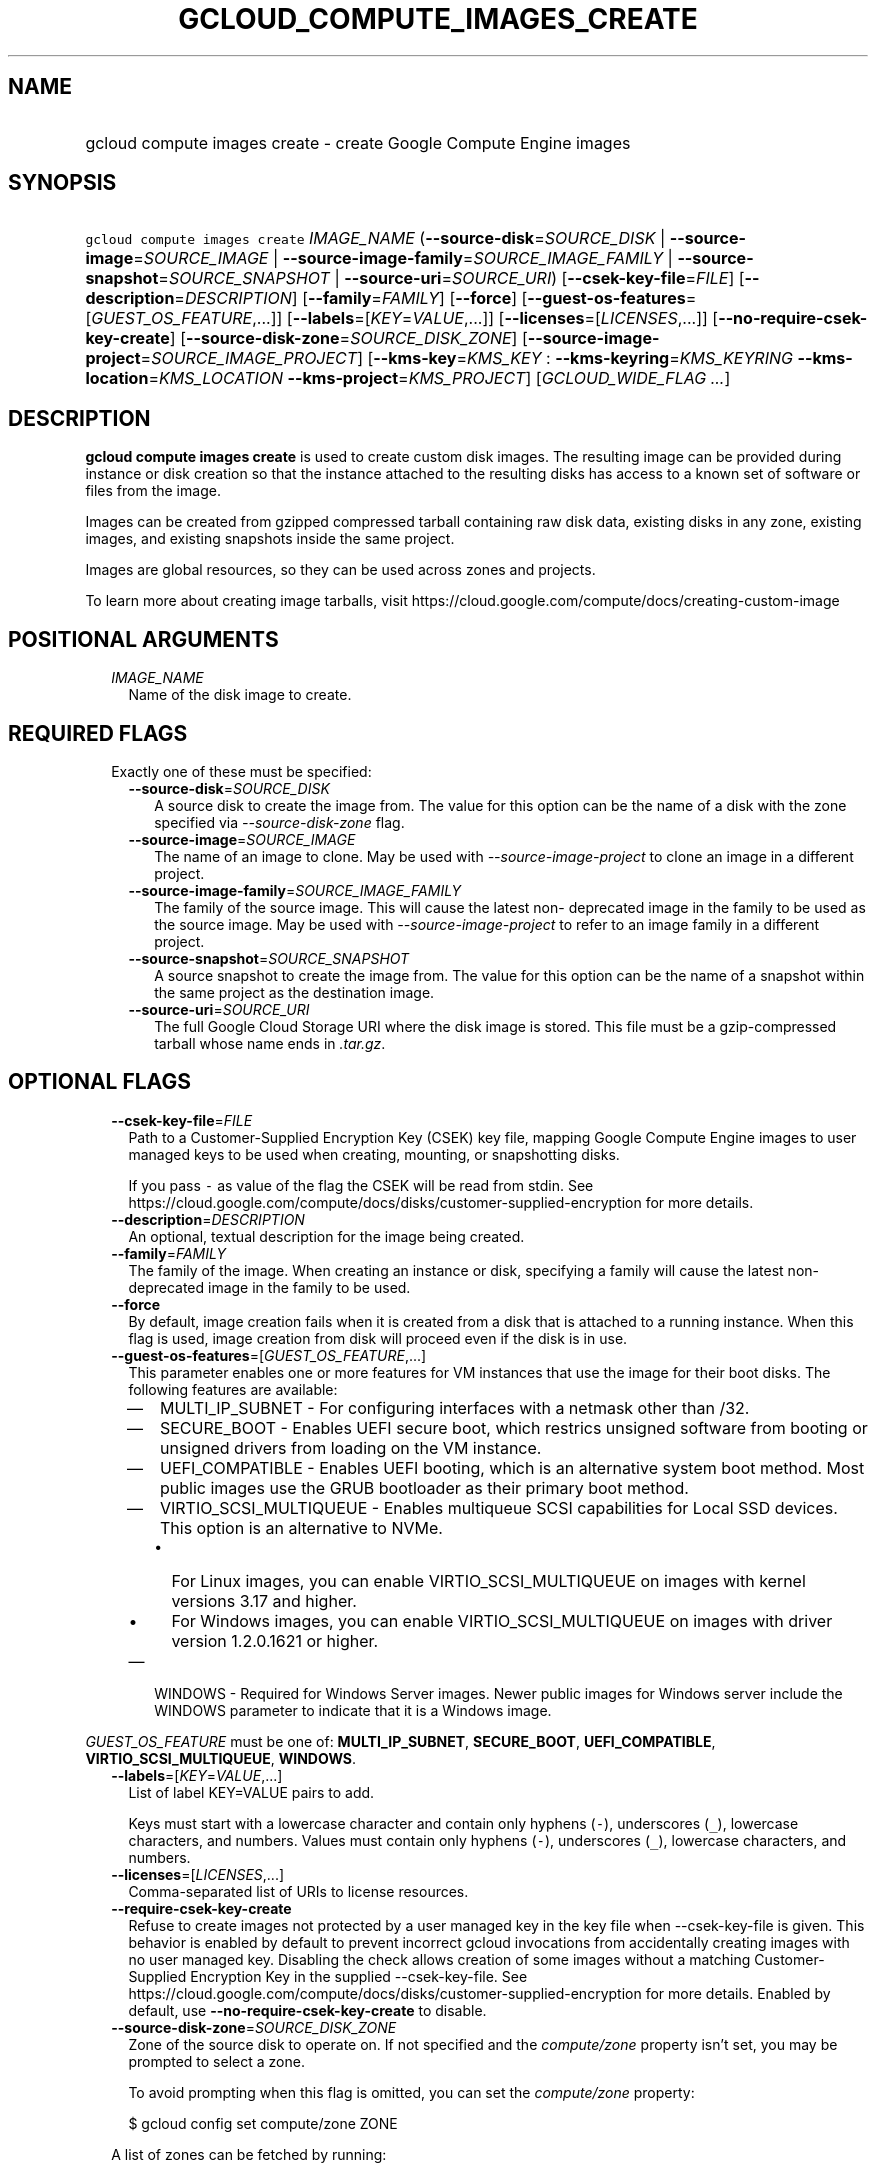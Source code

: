 
.TH "GCLOUD_COMPUTE_IMAGES_CREATE" 1



.SH "NAME"
.HP
gcloud compute images create \- create Google Compute Engine images



.SH "SYNOPSIS"
.HP
\f5gcloud compute images create\fR \fIIMAGE_NAME\fR (\fB\-\-source\-disk\fR=\fISOURCE_DISK\fR\ |\ \fB\-\-source\-image\fR=\fISOURCE_IMAGE\fR\ |\ \fB\-\-source\-image\-family\fR=\fISOURCE_IMAGE_FAMILY\fR\ |\ \fB\-\-source\-snapshot\fR=\fISOURCE_SNAPSHOT\fR\ |\ \fB\-\-source\-uri\fR=\fISOURCE_URI\fR) [\fB\-\-csek\-key\-file\fR=\fIFILE\fR] [\fB\-\-description\fR=\fIDESCRIPTION\fR] [\fB\-\-family\fR=\fIFAMILY\fR] [\fB\-\-force\fR] [\fB\-\-guest\-os\-features\fR=[\fIGUEST_OS_FEATURE\fR,...]] [\fB\-\-labels\fR=[\fIKEY\fR=\fIVALUE\fR,...]] [\fB\-\-licenses\fR=[\fILICENSES\fR,...]] [\fB\-\-no\-require\-csek\-key\-create\fR] [\fB\-\-source\-disk\-zone\fR=\fISOURCE_DISK_ZONE\fR] [\fB\-\-source\-image\-project\fR=\fISOURCE_IMAGE_PROJECT\fR] [\fB\-\-kms\-key\fR=\fIKMS_KEY\fR\ :\ \fB\-\-kms\-keyring\fR=\fIKMS_KEYRING\fR\ \fB\-\-kms\-location\fR=\fIKMS_LOCATION\fR\ \fB\-\-kms\-project\fR=\fIKMS_PROJECT\fR] [\fIGCLOUD_WIDE_FLAG\ ...\fR]



.SH "DESCRIPTION"

\fBgcloud compute images create\fR is used to create custom disk images. The
resulting image can be provided during instance or disk creation so that the
instance attached to the resulting disks has access to a known set of software
or files from the image.

Images can be created from gzipped compressed tarball containing raw disk data,
existing disks in any zone, existing images, and existing snapshots inside the
same project.

Images are global resources, so they can be used across zones and projects.

To learn more about creating image tarballs, visit
https://cloud.google.com/compute/docs/creating\-custom\-image



.SH "POSITIONAL ARGUMENTS"

.RS 2m
.TP 2m
\fIIMAGE_NAME\fR
Name of the disk image to create.


.RE
.sp

.SH "REQUIRED FLAGS"

.RS 2m
.TP 2m

Exactly one of these must be specified:

.RS 2m
.TP 2m
\fB\-\-source\-disk\fR=\fISOURCE_DISK\fR
A source disk to create the image from. The value for this option can be the
name of a disk with the zone specified via \f5\fI\-\-source\-disk\-zone\fR\fR
flag.

.TP 2m
\fB\-\-source\-image\fR=\fISOURCE_IMAGE\fR
The name of an image to clone. May be used with
\f5\fI\-\-source\-image\-project\fR\fR to clone an image in a different project.

.TP 2m
\fB\-\-source\-image\-family\fR=\fISOURCE_IMAGE_FAMILY\fR
The family of the source image. This will cause the latest non\- deprecated
image in the family to be used as the source image. May be used with
\f5\fI\-\-source\-image\-project\fR\fR to refer to an image family in a
different project.

.TP 2m
\fB\-\-source\-snapshot\fR=\fISOURCE_SNAPSHOT\fR
A source snapshot to create the image from. The value for this option can be the
name of a snapshot within the same project as the destination image.

.TP 2m
\fB\-\-source\-uri\fR=\fISOURCE_URI\fR
The full Google Cloud Storage URI where the disk image is stored. This file must
be a gzip\-compressed tarball whose name ends in \f5\fI.tar.gz\fR\fR.


.RE
.RE
.sp

.SH "OPTIONAL FLAGS"

.RS 2m
.TP 2m
\fB\-\-csek\-key\-file\fR=\fIFILE\fR
Path to a Customer\-Supplied Encryption Key (CSEK) key file, mapping Google
Compute Engine images to user managed keys to be used when creating, mounting,
or snapshotting disks.

If you pass \f5\-\fR as value of the flag the CSEK will be read from stdin. See
https://cloud.google.com/compute/docs/disks/customer\-supplied\-encryption for
more details.

.TP 2m
\fB\-\-description\fR=\fIDESCRIPTION\fR
An optional, textual description for the image being created.

.TP 2m
\fB\-\-family\fR=\fIFAMILY\fR
The family of the image. When creating an instance or disk, specifying a family
will cause the latest non\-deprecated image in the family to be used.

.TP 2m
\fB\-\-force\fR
By default, image creation fails when it is created from a disk that is attached
to a running instance. When this flag is used, image creation from disk will
proceed even if the disk is in use.

.TP 2m
\fB\-\-guest\-os\-features\fR=[\fIGUEST_OS_FEATURE\fR,...]
This parameter enables one or more features for VM instances that use the image
for their boot disks. The following features are available:

.RS 2m
.IP "\(em" 2m
MULTI_IP_SUBNET \- For configuring interfaces with a netmask other than /32.

.IP "\(em" 2m
SECURE_BOOT \- Enables UEFI secure boot, which restrics unsigned software from
booting or unsigned drivers from loading on the VM instance.

.IP "\(em" 2m
UEFI_COMPATIBLE \- Enables UEFI booting, which is an alternative system boot
method. Most public images use the GRUB bootloader as their primary boot method.

.IP "\(em" 2m
VIRTIO_SCSI_MULTIQUEUE \- Enables multiqueue SCSI capabilities for Local SSD
devices. This option is an alternative to NVMe.
.RS 2m
.IP "\(bu" 2m
For Linux images, you can enable VIRTIO_SCSI_MULTIQUEUE on images with kernel
versions 3.17 and higher.
.IP "\(bu" 2m
For Windows images, you can enable VIRTIO_SCSI_MULTIQUEUE on images with driver
version 1.2.0.1621 or higher.

.RE
.sp
.IP "\(em" 2m
WINDOWS \- Required for Windows Server images. Newer public images for Windows
server include the WINDOWS parameter to indicate that it is a Windows image.

.RE
.RE
.sp
\fIGUEST_OS_FEATURE\fR must be one of: \fBMULTI_IP_SUBNET\fR, \fBSECURE_BOOT\fR,
\fBUEFI_COMPATIBLE\fR, \fBVIRTIO_SCSI_MULTIQUEUE\fR, \fBWINDOWS\fR.

.RS 2m
.TP 2m
\fB\-\-labels\fR=[\fIKEY\fR=\fIVALUE\fR,...]
List of label KEY=VALUE pairs to add.

Keys must start with a lowercase character and contain only hyphens (\f5\-\fR),
underscores (\f5_\fR), lowercase characters, and numbers. Values must contain
only hyphens (\f5\-\fR), underscores (\f5_\fR), lowercase characters, and
numbers.

.TP 2m
\fB\-\-licenses\fR=[\fILICENSES\fR,...]
Comma\-separated list of URIs to license resources.

.TP 2m
\fB\-\-require\-csek\-key\-create\fR
Refuse to create images not protected by a user managed key in the key file when
\-\-csek\-key\-file is given. This behavior is enabled by default to prevent
incorrect gcloud invocations from accidentally creating images with no user
managed key. Disabling the check allows creation of some images without a
matching Customer\-Supplied Encryption Key in the supplied \-\-csek\-key\-file.
See https://cloud.google.com/compute/docs/disks/customer\-supplied\-encryption
for more details. Enabled by default, use
\fB\-\-no\-require\-csek\-key\-create\fR to disable.

.TP 2m
\fB\-\-source\-disk\-zone\fR=\fISOURCE_DISK_ZONE\fR
Zone of the source disk to operate on. If not specified and the
\f5\fIcompute/zone\fR\fR property isn't set, you may be prompted to select a
zone.

To avoid prompting when this flag is omitted, you can set the
\f5\fIcompute/zone\fR\fR property:

.RS 2m
$ gcloud config set compute/zone ZONE
.RE

A list of zones can be fetched by running:

.RS 2m
$ gcloud compute zones list
.RE

To unset the property, run:

.RS 2m
$ gcloud config unset compute/zone
.RE

Alternatively, the zone can be stored in the environment variable
\f5\fICLOUDSDK_COMPUTE_ZONE\fR\fR.

.TP 2m
\fB\-\-source\-image\-project\fR=\fISOURCE_IMAGE_PROJECT\fR
The project name of the source image. Must also specify either
\f5\fI\-\-source\-image\fR\fR or \f5\fI\-\-source\-image\-family\fR\fR when
using this flag.

.TP 2m

Key resource \- The Cloud KMS (Key Management Service) cryptokey that will be
used to protect the image. The arguments in this group can be used to specify
the attributes of this resource.

.RS 2m
.TP 2m
\fB\-\-kms\-key\fR=\fIKMS_KEY\fR
ID of the key or fully qualified identifier for the key. This flag must be
specified if any of the other arguments in this group are specified.

.TP 2m
\fB\-\-kms\-keyring\fR=\fIKMS_KEYRING\fR
The KMS keyring of the key.

.TP 2m
\fB\-\-kms\-location\fR=\fIKMS_LOCATION\fR
The Cloud location for the key.

.TP 2m
\fB\-\-kms\-project\fR=\fIKMS_PROJECT\fR
The Cloud project for the key.


.RE
.RE
.sp

.SH "GCLOUD WIDE FLAGS"

These flags are available to all commands: \-\-account, \-\-configuration,
\-\-flags\-file, \-\-flatten, \-\-format, \-\-help, \-\-log\-http, \-\-project,
\-\-quiet, \-\-trace\-token, \-\-user\-output\-enabled, \-\-verbosity. Run \fB$
gcloud help\fR for details.



.SH "NOTES"

These variants are also available:

.RS 2m
$ gcloud alpha compute images create
$ gcloud beta compute images create
.RE

